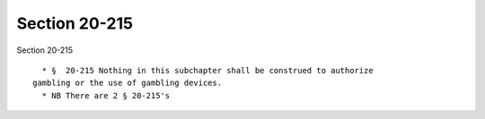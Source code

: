 Section 20-215
==============

Section 20-215 ::    
        
     
        * §  20-215 Nothing in this subchapter shall be construed to authorize
      gambling or the use of gambling devices.
        * NB There are 2 § 20-215's
    
    
    
    
    
    
    